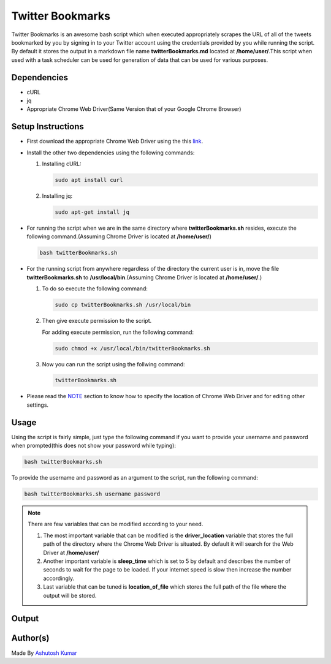 Twitter Bookmarks
=================

|checkout| |withlove| |opensource| |mademarkdown| |BashShell| |Linux|

Twitter Bookmarks is an awesome bash script which when executed
appropriately scrapes the URL of all of the tweets bookmarked by you by
signing in to your Twitter account using the credentials provided by you
while running the script. By default it stores the output in a markdown
file name **twitterBookmarks.md** located at **/home/user/**.This script
when used with a task scheduler can be used for generation of data that
can be used for various purposes.

Dependencies
------------

-  cURL
-  jq
-  Appropriate Chrome Web Driver(Same Version that of your Google Chrome Browser)

Setup Instructions
------------------

-  First download the appropriate Chrome Web Driver using the this `link <https://chromedriver.chromium.org/downloads>`__.

-  Install the other two dependencies using the following commands:

   1. Installing cURL:
   
      .. code-block:: bash

         sudo apt install curl

   2. Installing jq:
   
      .. code-block:: bash

         sudo apt-get install jq

-  For running the script when we are in the same directory where
   **twitterBookmarks.sh** resides, execute the following
   command.(Assuming Chrome Driver is located at **/home/user/**)

   .. code-block:: bash

      bash twitterBookmarks.sh

-  For the running script from anywhere regardless of the directory the
   current user is in, move the file **twitterBookmarks.sh** to
   **/usr/local/bin**.(Assuming Chrome Driver is located at
   **/home/user/**.)

   1. To do so execute the following command:

      .. code-block:: bash

         sudo cp twitterBookmarks.sh /usr/local/bin

   2. Then give execute permission to the script.

      For adding execute permission, run the following command:

      .. code-block:: bash

         sudo chmod +x /usr/local/bin/twitterBookmarks.sh

   3. Now you can run the script using the follwing command:

      .. code-block:: bash

         twitterBookmarks.sh

-  Please read the `NOTE <#note>`__ section to know how to specify the location of Chrome Web Driver and for editing other settings.

Usage
-----

Using the script is fairly simple, just type the following command if
you want to provide your username and password when prompted(this does
not show your password while typing):

.. code-block:: bash

   bash twitterBookmarks.sh

To provide the username and password as an argument to the script, run
the following command:

.. code-block:: bash

   bash twitterBookmarks.sh username password

.. note::

   There are few variables that can be modified according to your need.

   1. The most important variable that can be modified is the
      **driver_location** variable that stores the full path of the
      directory where the Chrome Web Driver is situated. By default it will
      search for the Web Driver at **/home/user/**

   2. Another important variable is **sleep_time** which is set to 5 by
      default and describes the number of seconds to wait for the page to
      be loaded. If your internet speed is slow then increase the number
      accordingly.

   3. Last variable that can be tuned is **location_of_file** which stores
      the full path of the file where the output will be stored.

Output
------

.. image:: https://imgur.com/GgVDc2s.png
   :alt: sample-output
   :target: https://imgur.com/GgVDc2s.png

Author(s)
---------

Made By `Ashutosh Kumar <https://github.com/Blastoise>`_

.. |withlove| image:: https://forthebadge.com/images/badges/built-with-love.svg
   :target: https://forthebadge.com
.. |opensource| image:: https://forthebadge.com/images/badges/open-source.svg
   :target: https://forthebadge.com
.. |mademarkdown| image:: https://forthebadge.com/images/badges/made-with-markdown.svg
   :target: https://forthebadge.com
.. |BashShell| image:: https://img.shields.io/static/v1?label=MADE%20WITH&message=BASH&color=red&style=for-the-badge&logo=gnu-bash
   :target: https://shields.io/
.. |Linux| image:: https://img.shields.io/static/v1?label=MADE%20FOR&message=LINUX&color=red&style=for-the-badge&logo=linux
   :target: https://shields.io/
.. |checkout| image:: https://forthebadge.com/images/badges/check-it-out.svg
   :target: https://github.com/HarshCasper/Rotten-Scripts/tree/master/Bash/Twitter_Bookmarks/

